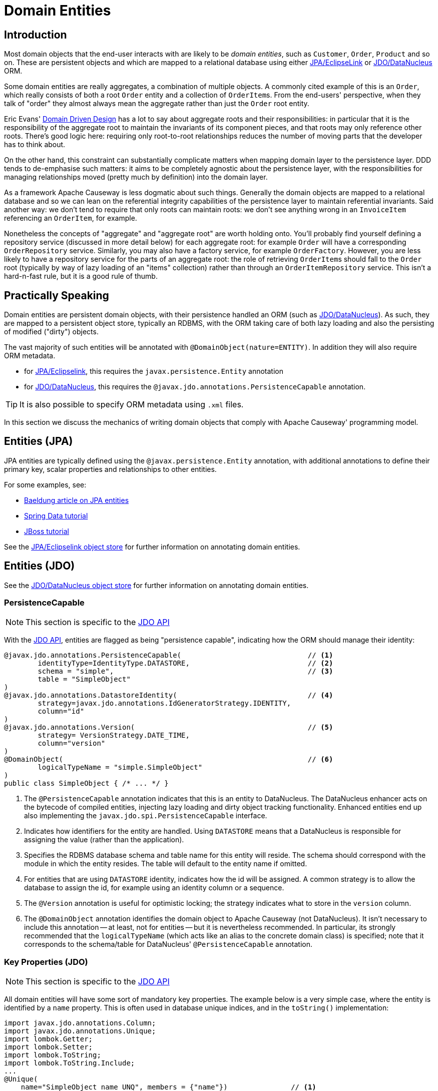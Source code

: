 = Domain Entities

:Notice: Licensed to the Apache Software Foundation (ASF) under one or more contributor license agreements. See the NOTICE file distributed with this work for additional information regarding copyright ownership. The ASF licenses this file to you under the Apache License, Version 2.0 (the "License"); you may not use this file except in compliance with the License. You may obtain a copy of the License at. http://www.apache.org/licenses/LICENSE-2.0 . Unless required by applicable law or agreed to in writing, software distributed under the License is distributed on an "AS IS" BASIS, WITHOUT WARRANTIES OR  CONDITIONS OF ANY KIND, either express or implied. See the License for the specific language governing permissions and limitations under the License.


== Introduction

Most domain objects that the end-user interacts with are likely to be _domain entities_, such as `Customer`, `Order`, `Product` and so on.
These are persistent objects and which are mapped to a relational database using either xref:pjpa::about.adoc[JPA/EclipseLink] or xref:pjdo::about.adoc[JDO/DataNucleus] ORM.

Some domain entities are really aggregates, a combination of multiple objects.
A commonly cited example of this is an `Order`, which really consists of both a root `Order` entity and a collection of ``OrderItem``s.
From the end-users' perspective, when they talk of "order" they almost always mean the aggregate rather than just the `Order` root entity.

Eric Evans' link:http://books.google.com/books/about/Domain_Driven_Design.html?id=hHBf4YxMnWMC[Domain Driven Design] has a lot to say about aggregate roots and their responsibilities: in particular that it is the responsibility of the aggregate root to maintain the invariants of its component pieces, and that roots may only reference other roots.
There's good logic here: requiring only root-to-root relationships reduces the number of moving parts that the developer has to think about.

On the other hand, this constraint can substantially complicate matters when mapping domain layer to the persistence layer.
DDD tends to de-emphasise such matters: it aims to be completely agnostic about the persistence layer, with the responsibilities for managing relationships moved (pretty much by definition) into the domain layer.

As a framework Apache Causeway is less dogmatic about such things.
Generally the domain objects are mapped to a relational database and so we can lean on the referential integrity capabilities of the persistence layer to maintain referential invariants.
Said another way: we don't tend to require that only roots can maintain roots: we don't see anything wrong in an `InvoiceItem` referencing an `OrderItem`, for example.

Nonetheless the concepts of "aggregate" and "aggregate root" are worth holding onto.
You'll probably find yourself defining a repository service (discussed in more detail below) for each aggregate root: for example `Order` will have a corresponding `OrderRepository` service.
Similarly, you may also have a factory service, for example `OrderFactory`.
However, you are less likely to have a repository service for the parts of an aggregate root: the role of retrieving ``OrderItem``s should fall to the `Order` root (typically by way of lazy loading of an "items" collection) rather than through an `OrderItemRepository` service.
This isn't a hard-n-fast rule, but it is a good rule of thumb.



== Practically Speaking

Domain entities are persistent domain objects, with their persistence handled an ORM (such as xref:pjdo:ROOT:about.adoc[JDO/DataNucleus]).
As such, they are mapped to a persistent object store, typically an RDBMS, with the ORM taking care of both lazy loading and also the persisting of modified ("dirty") objects.

The vast majority of such entities will be annotated with `@DomainObject(nature=ENTITY)`.
In addition they will also require ORM metadata.

* for xref:pjpa:ROOT:about.adoc[JPA/Eclipselink], this requires the `javax.persistence.Entity` annotation
* for xref:pjdo:ROOT:about.adoc[JDO/DataNucleus], this requires the
`@javax.jdo.annotations.PersistenceCapable` annotation.

TIP: It is also possible to specify ORM metadata using `.xml` files.

In this section we discuss the mechanics of writing domain objects that comply with Apache Causeway' programming model.


== Entities (JPA)

JPA entities are typically defined using the `@javax.persistence.Entity` annotation, with additional annotations to define their primary key, scalar properties and relationships to other entities.

For some examples, see:

* https://www.baeldung.com/jpa-entities[Baeldung article on JPA entities]
* https://spring.io/guides/gs/accessing-data-jpa/[Spring Data tutorial]
* https://docs.jboss.org/hibernate/annotations/3.5/reference/en/html/entity.html#entity-mapping[JBoss tutorial]

See the xref:pjpa:ROOT:about.adoc[JPA/Eclipselink object store] for further information on annotating domain entities.


== Entities (JDO)

See the xref:pjdo:ROOT:about.adoc[JDO/DataNucleus object store] for further information on annotating domain entities.

[#persistencecapable]
=== PersistenceCapable

NOTE: This section is specific to the xref:pjdo:ROOT:about.adoc[JDO API]

With the xref:pjdo:ROOT:about.adoc[JDO API], entities are flagged as being "persistence capable", indicating how the ORM should manage their identity:

[source,java]
----
@javax.jdo.annotations.PersistenceCapable(                              // <.>
        identityType=IdentityType.DATASTORE,                            // <.>
        schema = "simple",                                              // <.>
        table = "SimpleObject"
)
@javax.jdo.annotations.DatastoreIdentity(                               // <.>
        strategy=javax.jdo.annotations.IdGeneratorStrategy.IDENTITY,
        column="id"
)
@javax.jdo.annotations.Version(                                         // <.>
        strategy= VersionStrategy.DATE_TIME,
        column="version"
)
@DomainObject(                                                          // <.>
        logicalTypeName = "simple.SimpleObject"
)
public class SimpleObject { /* ... */ }
----
<.> The `@PersistenceCapable` annotation indicates that this is an entity to DataNucleus.
The DataNucleus enhancer acts on the bytecode of compiled entities, injecting lazy loading and dirty object tracking functionality.
Enhanced entities end up also implementing the `javax.jdo.spi.PersistenceCapable` interface.

<.> Indicates how identifiers for the entity are handled.
Using `DATASTORE` means that a DataNucleus is responsible for assigning the value (rather than the application).

<.> Specifies the RDBMS database schema and table name for this entity will reside.
The schema should correspond with the module in which the entity resides.
The table will default to the entity name if omitted.

<.> For entities that are using `DATASTORE` identity, indicates how the id will be assigned.
A common strategy is to allow the database to assign the id, for example using an identity column or a sequence.

<.> The `@Version` annotation is useful for optimistic locking; the strategy indicates what to store in the `version` column.

<.> The `@DomainObject` annotation identifies the domain object to Apache Causeway (not DataNucleus).
It isn't necessary to include this annotation -- at least, not for entities -- but it is nevertheless recommended.
In particular, its strongly recommended that the `logicalTypeName` (which acts like an alias to the concrete domain class) is specified; note that it corresponds to the schema/table for DataNucleus' `@PersistenceCapable` annotation.


=== Key Properties (JDO)

NOTE: This section is specific to the xref:pjdo:ROOT:about.adoc[JDO API]

All domain entities will have some sort of mandatory key properties.
The example below is a very simple case, where the entity is identified by a `name` property.
This is often used in database unique indices, and in the `toString()` implementation:

[source,java]
----
import javax.jdo.annotations.Column;
import javax.jdo.annotations.Unique;
import lombok.Getter;
import lombok.Setter;
import lombok.ToString;
import lombok.ToString.Include;
...
@Unique(
    name="SimpleObject_name_UNQ", members = {"name"})               // <.>
@ToString(onlyExplicitlyIncluded = true)
public class SimpleObject
             implements Comparable<SimpleObject> {                  // <.>

    public SimpleObject(String name) {
        setName(name);
    }

    @Column(allowsNull="false", length=50)                          // <.>
    @Getter @Setter                                                 // <.>
    @ToString.Include                                               // <.>
    private String name;

    private final static Comparator<SimpleObject> comparator =
            Comparator.comparing(SimpleObject::getName);

    @Override
    public int compareTo(final SimpleObject other) {
        return comparator.compare(this, other);                     // <.>
    }
}
----
<.> DataNucleus will automatically add a unique index to the primary surrogate id (discussed above), but additional alternative keys can be defined using the `@Unique` annotation.
In the example above, the "name" property is assumed to be unique.

<.> Although not required, we strongly recommend that all entities are naturally `Comparable`.
This then allows parent/child relationships to be defined using ``SortedSet``s; RDBMS after all are set-oriented.

<.> Chances are that some of the properties of the entity will be mandatory, for example any properties that represent an alternate unique key to the entity.
The `@Column` annotation specifies the length of the column in the RDBMS, and whether it is mandatory.
+
Given there is a unique index on `name`, we want this to be mandatory.
+
We can also represent this using a constructor that defines these mandatory properties.
The ORM will create a no-arg constructor to allow domain entity to be rehydrated from the database at runtime (it then sets all state reflectively).

<.> Use Lombok to generate the getters and setters for the `name` property itself.

<.> Use Lombok to create a `toString()` implementation that includes the value of `name` property.

<.> Use `java.util.Comparator#comparing()` to implement `Comparable` interface.


=== Queries (JDO)

NOTE: This section is specific to the xref:pjdo:ROOT:about.adoc[JDO API]

When using JDO, it's also common for domain entities to have queries annotated on them.
These are used by repository domain services to query for instances of the entity:

[source,java]
----
...
@javax.jdo.annotations.Queries({
    @javax.jdo.annotations.Query(                                     // <.>
      name = "findByName",                                            // <.>
      value = "SELECT "                                               // <.>
            + "FROM domainapp.modules.simple.dom.impl.SimpleObject "  // <.>
            + "WHERE name.indexOf(:name) >= 0 ")                      // <.>
})
...
public class SimpleObject { /* ... */ }
----
<.> There may be several `@Query` annotations, nested within a `@Queries` annotation) defines queries using JDOQL.

<.> Defines the name of the query.

<.> The definition of the query, using JDOQL syntax.

<.> The fully-qualified class name. +
Must correspond to the class on which the annotation is defined (the framework checks this automatically on bootstrapping).

<5> In this particular query, is an implementation of a LIKE "name%" query.

JDO/DataNucleus provides several APIs for defining queries, including entirely programmatic and type-safe APIs; but JDOQL is very similar to SQL and so easily learnt.

To actually use the above definition, the framework provides the xref:refguide:applib:index/services/repository/RepositoryService.adoc[RepositoryService].
This is a generic repository for any domain class.

The corresponding repository method for the above query is:

[source,java]
----
public List<SimpleObject> findByName(String name) {
    return repositoryService.allMatches(            // <.>
            Query.named(SimpleObject.class,         // <.>
                        "findByName")               // <.>
                   .withParameter("name", name)     // <.>
            );
}

@javax.inject.Inject
RepositoryService repositoryService;
----
<.> find all instances that match the query
<.> Specifies the class that is annotated with `@Query`
<.> Corresponds to the `@Query#name` attribute
<.> Corresponds to the `:name` parameter in the query JDOQL string



